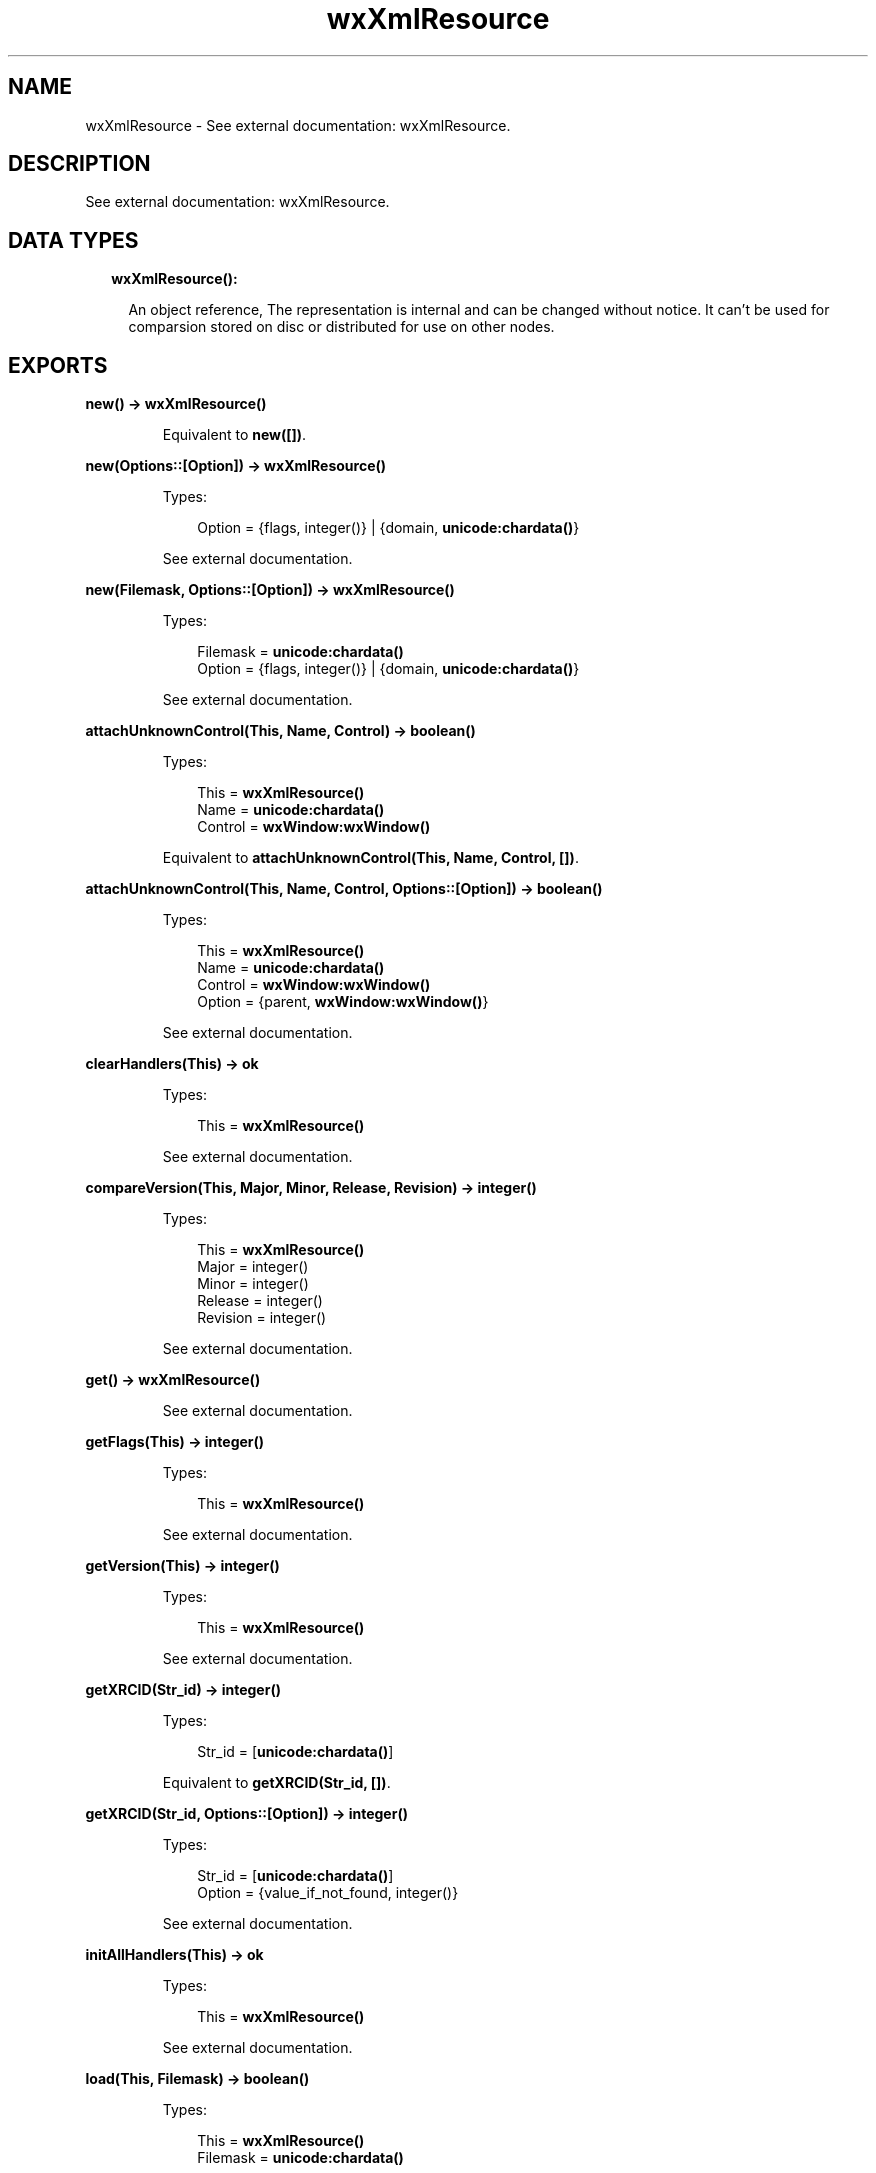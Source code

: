.TH wxXmlResource 3 "wx 1.8.5" "" "Erlang Module Definition"
.SH NAME
wxXmlResource \- See external documentation: wxXmlResource.
.SH DESCRIPTION
.LP
See external documentation: wxXmlResource\&.
.SH "DATA TYPES"

.RS 2
.TP 2
.B
wxXmlResource():

.RS 2
.LP
An object reference, The representation is internal and can be changed without notice\&. It can\&'t be used for comparsion stored on disc or distributed for use on other nodes\&.
.RE
.RE
.SH EXPORTS
.LP
.B
new() -> \fBwxXmlResource()\fR\&
.br
.RS
.LP
Equivalent to \fBnew([])\fR\&\&.
.RE
.LP
.B
new(Options::[Option]) -> \fBwxXmlResource()\fR\&
.br
.RS
.LP
Types:

.RS 3
Option = {flags, integer()} | {domain, \fBunicode:chardata()\fR\&}
.br
.RE
.RE
.RS
.LP
See external documentation\&.
.RE
.LP
.B
new(Filemask, Options::[Option]) -> \fBwxXmlResource()\fR\&
.br
.RS
.LP
Types:

.RS 3
Filemask = \fBunicode:chardata()\fR\&
.br
Option = {flags, integer()} | {domain, \fBunicode:chardata()\fR\&}
.br
.RE
.RE
.RS
.LP
See external documentation\&.
.RE
.LP
.B
attachUnknownControl(This, Name, Control) -> boolean()
.br
.RS
.LP
Types:

.RS 3
This = \fBwxXmlResource()\fR\&
.br
Name = \fBunicode:chardata()\fR\&
.br
Control = \fBwxWindow:wxWindow()\fR\&
.br
.RE
.RE
.RS
.LP
Equivalent to \fBattachUnknownControl(This, Name, Control, [])\fR\&\&.
.RE
.LP
.B
attachUnknownControl(This, Name, Control, Options::[Option]) -> boolean()
.br
.RS
.LP
Types:

.RS 3
This = \fBwxXmlResource()\fR\&
.br
Name = \fBunicode:chardata()\fR\&
.br
Control = \fBwxWindow:wxWindow()\fR\&
.br
Option = {parent, \fBwxWindow:wxWindow()\fR\&}
.br
.RE
.RE
.RS
.LP
See external documentation\&.
.RE
.LP
.B
clearHandlers(This) -> ok
.br
.RS
.LP
Types:

.RS 3
This = \fBwxXmlResource()\fR\&
.br
.RE
.RE
.RS
.LP
See external documentation\&.
.RE
.LP
.B
compareVersion(This, Major, Minor, Release, Revision) -> integer()
.br
.RS
.LP
Types:

.RS 3
This = \fBwxXmlResource()\fR\&
.br
Major = integer()
.br
Minor = integer()
.br
Release = integer()
.br
Revision = integer()
.br
.RE
.RE
.RS
.LP
See external documentation\&.
.RE
.LP
.B
get() -> \fBwxXmlResource()\fR\&
.br
.RS
.LP
See external documentation\&.
.RE
.LP
.B
getFlags(This) -> integer()
.br
.RS
.LP
Types:

.RS 3
This = \fBwxXmlResource()\fR\&
.br
.RE
.RE
.RS
.LP
See external documentation\&.
.RE
.LP
.B
getVersion(This) -> integer()
.br
.RS
.LP
Types:

.RS 3
This = \fBwxXmlResource()\fR\&
.br
.RE
.RE
.RS
.LP
See external documentation\&.
.RE
.LP
.B
getXRCID(Str_id) -> integer()
.br
.RS
.LP
Types:

.RS 3
Str_id = [\fBunicode:chardata()\fR\&]
.br
.RE
.RE
.RS
.LP
Equivalent to \fBgetXRCID(Str_id, [])\fR\&\&.
.RE
.LP
.B
getXRCID(Str_id, Options::[Option]) -> integer()
.br
.RS
.LP
Types:

.RS 3
Str_id = [\fBunicode:chardata()\fR\&]
.br
Option = {value_if_not_found, integer()}
.br
.RE
.RE
.RS
.LP
See external documentation\&.
.RE
.LP
.B
initAllHandlers(This) -> ok
.br
.RS
.LP
Types:

.RS 3
This = \fBwxXmlResource()\fR\&
.br
.RE
.RE
.RS
.LP
See external documentation\&.
.RE
.LP
.B
load(This, Filemask) -> boolean()
.br
.RS
.LP
Types:

.RS 3
This = \fBwxXmlResource()\fR\&
.br
Filemask = \fBunicode:chardata()\fR\&
.br
.RE
.RE
.RS
.LP
See external documentation\&.
.RE
.LP
.B
loadBitmap(This, Name) -> \fBwxBitmap:wxBitmap()\fR\&
.br
.RS
.LP
Types:

.RS 3
This = \fBwxXmlResource()\fR\&
.br
Name = \fBunicode:chardata()\fR\&
.br
.RE
.RE
.RS
.LP
See external documentation\&.
.RE
.LP
.B
loadDialog(This, Parent, Name) -> \fBwxDialog:wxDialog()\fR\&
.br
.RS
.LP
Types:

.RS 3
This = \fBwxXmlResource()\fR\&
.br
Parent = \fBwxWindow:wxWindow()\fR\&
.br
Name = \fBunicode:chardata()\fR\&
.br
.RE
.RE
.RS
.LP
See external documentation\&.
.RE
.LP
.B
loadDialog(This, Dlg, Parent, Name) -> boolean()
.br
.RS
.LP
Types:

.RS 3
This = \fBwxXmlResource()\fR\&
.br
Dlg = \fBwxDialog:wxDialog()\fR\&
.br
Parent = \fBwxWindow:wxWindow()\fR\&
.br
Name = \fBunicode:chardata()\fR\&
.br
.RE
.RE
.RS
.LP
See external documentation\&.
.RE
.LP
.B
loadFrame(This, Parent, Name) -> \fBwxFrame:wxFrame()\fR\&
.br
.RS
.LP
Types:

.RS 3
This = \fBwxXmlResource()\fR\&
.br
Parent = \fBwxWindow:wxWindow()\fR\&
.br
Name = \fBunicode:chardata()\fR\&
.br
.RE
.RE
.RS
.LP
See external documentation\&.
.RE
.LP
.B
loadFrame(This, Frame, Parent, Name) -> boolean()
.br
.RS
.LP
Types:

.RS 3
This = \fBwxXmlResource()\fR\&
.br
Frame = \fBwxFrame:wxFrame()\fR\&
.br
Parent = \fBwxWindow:wxWindow()\fR\&
.br
Name = \fBunicode:chardata()\fR\&
.br
.RE
.RE
.RS
.LP
See external documentation\&.
.RE
.LP
.B
loadIcon(This, Name) -> \fBwxIcon:wxIcon()\fR\&
.br
.RS
.LP
Types:

.RS 3
This = \fBwxXmlResource()\fR\&
.br
Name = \fBunicode:chardata()\fR\&
.br
.RE
.RE
.RS
.LP
See external documentation\&.
.RE
.LP
.B
loadMenu(This, Name) -> \fBwxMenu:wxMenu()\fR\&
.br
.RS
.LP
Types:

.RS 3
This = \fBwxXmlResource()\fR\&
.br
Name = \fBunicode:chardata()\fR\&
.br
.RE
.RE
.RS
.LP
See external documentation\&.
.RE
.LP
.B
loadMenuBar(This, Name) -> \fBwxMenuBar:wxMenuBar()\fR\&
.br
.RS
.LP
Types:

.RS 3
This = \fBwxXmlResource()\fR\&
.br
Name = \fBunicode:chardata()\fR\&
.br
.RE
.RE
.RS
.LP
See external documentation\&.
.RE
.LP
.B
loadMenuBar(This, Parent, Name) -> \fBwxMenuBar:wxMenuBar()\fR\&
.br
.RS
.LP
Types:

.RS 3
This = \fBwxXmlResource()\fR\&
.br
Parent = \fBwxWindow:wxWindow()\fR\&
.br
Name = \fBunicode:chardata()\fR\&
.br
.RE
.RE
.RS
.LP
See external documentation\&.
.RE
.LP
.B
loadPanel(This, Parent, Name) -> \fBwxPanel:wxPanel()\fR\&
.br
.RS
.LP
Types:

.RS 3
This = \fBwxXmlResource()\fR\&
.br
Parent = \fBwxWindow:wxWindow()\fR\&
.br
Name = \fBunicode:chardata()\fR\&
.br
.RE
.RE
.RS
.LP
See external documentation\&.
.RE
.LP
.B
loadPanel(This, Panel, Parent, Name) -> boolean()
.br
.RS
.LP
Types:

.RS 3
This = \fBwxXmlResource()\fR\&
.br
Panel = \fBwxPanel:wxPanel()\fR\&
.br
Parent = \fBwxWindow:wxWindow()\fR\&
.br
Name = \fBunicode:chardata()\fR\&
.br
.RE
.RE
.RS
.LP
See external documentation\&.
.RE
.LP
.B
loadToolBar(This, Parent, Name) -> \fBwxToolBar:wxToolBar()\fR\&
.br
.RS
.LP
Types:

.RS 3
This = \fBwxXmlResource()\fR\&
.br
Parent = \fBwxWindow:wxWindow()\fR\&
.br
Name = \fBunicode:chardata()\fR\&
.br
.RE
.RE
.RS
.LP
See external documentation\&.
.RE
.LP
.B
set(Res) -> \fBwxXmlResource()\fR\&
.br
.RS
.LP
Types:

.RS 3
Res = \fBwxXmlResource()\fR\&
.br
.RE
.RE
.RS
.LP
See external documentation\&.
.RE
.LP
.B
setFlags(This, Flags) -> ok
.br
.RS
.LP
Types:

.RS 3
This = \fBwxXmlResource()\fR\&
.br
Flags = integer()
.br
.RE
.RE
.RS
.LP
See external documentation\&.
.RE
.LP
.B
unload(This, Filename) -> boolean()
.br
.RS
.LP
Types:

.RS 3
This = \fBwxXmlResource()\fR\&
.br
Filename = \fBunicode:chardata()\fR\&
.br
.RE
.RE
.RS
.LP
See external documentation\&.
.RE
.LP
.B
xrcctrl(Window, Name, Type) -> \fBwx:wx_object()\fR\&
.br
.RS
.LP
Types:

.RS 3
Window = \fBwxWindow:wxWindow()\fR\&
.br
Name = string()
.br
Type = atom()
.br
.RE
.RE
.RS
.LP
Looks up a control with Name in a window created with XML resources\&. You can use it to set/get values from controls\&. The object is type casted to \fIType\fR\&\&. Example: 
.br
Xrc = wxXmlResource:get(), 
.br
Dlg = wxDialog:new(), 
.br
true = wxXmlResource:loadDialog(Xrc, Dlg, Frame, "controls_dialog"), 
.br
LCtrl = xrcctrl(Dlg, "controls_listctrl", wxListCtrl), 
.br
wxListCtrl:insertColumn(LCtrl, 0, "Name", [{width, 200}]), 
.br

.RE
.LP
.B
destroy(This::\fBwxXmlResource()\fR\&) -> ok
.br
.RS
.LP
Destroys this object, do not use object again
.RE
.SH AUTHORS
.LP

.I
<>
